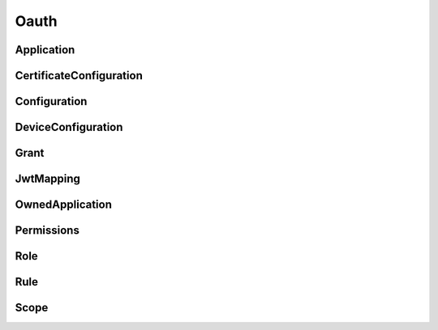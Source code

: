 Oauth
=====

Application
-----------

.. _pyvenafi.tpp.api.websdk.models.oauth.application_model:
.. autopydantic_model:: pyvenafi.tpp.api.websdk.models.oauth.Application

CertificateConfiguration
------------------------

.. _pyvenafi.tpp.api.websdk.models.oauth.certificateconfiguration_model:
.. autopydantic_model:: pyvenafi.tpp.api.websdk.models.oauth.CertificateConfiguration

Configuration
-------------

.. _pyvenafi.tpp.api.websdk.models.oauth.configuration_model:
.. autopydantic_model:: pyvenafi.tpp.api.websdk.models.oauth.Configuration

DeviceConfiguration
-------------------

.. _pyvenafi.tpp.api.websdk.models.oauth.deviceconfiguration_model:
.. autopydantic_model:: pyvenafi.tpp.api.websdk.models.oauth.DeviceConfiguration

Grant
-----

.. _pyvenafi.tpp.api.websdk.models.oauth.grant_model:
.. autopydantic_model:: pyvenafi.tpp.api.websdk.models.oauth.Grant

JwtMapping
----------

.. _pyvenafi.tpp.api.websdk.models.oauth.jwtmapping_model:
.. autopydantic_model:: pyvenafi.tpp.api.websdk.models.oauth.JwtMapping

OwnedApplication
----------------

.. _pyvenafi.tpp.api.websdk.models.oauth.ownedapplication_model:
.. autopydantic_model:: pyvenafi.tpp.api.websdk.models.oauth.OwnedApplication

Permissions
-----------

.. _pyvenafi.tpp.api.websdk.models.oauth.permissions_model:
.. autopydantic_model:: pyvenafi.tpp.api.websdk.models.oauth.Permissions

Role
----

.. _pyvenafi.tpp.api.websdk.models.oauth.role_model:
.. autopydantic_model:: pyvenafi.tpp.api.websdk.models.oauth.Role

Rule
----

.. _pyvenafi.tpp.api.websdk.models.oauth.rule_model:
.. autopydantic_model:: pyvenafi.tpp.api.websdk.models.oauth.Rule

Scope
-----

.. _pyvenafi.tpp.api.websdk.models.oauth.scope_model:
.. autopydantic_model:: pyvenafi.tpp.api.websdk.models.oauth.Scope
